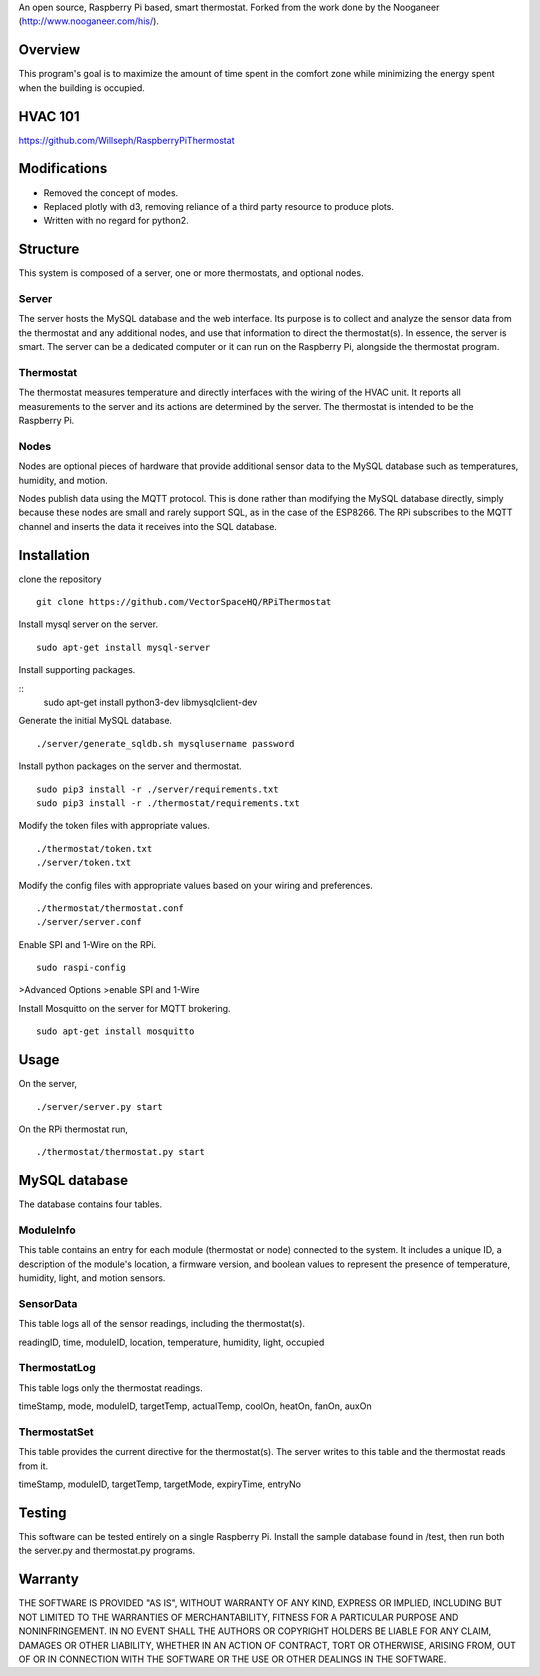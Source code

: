 An open source, Raspberry Pi based, smart thermostat. Forked from the work done by the Nooganeer (http://www.nooganeer.com/his/).

Overview
=======
This program's goal is to maximize the amount of time spent in the comfort zone while minimizing the energy spent when the building is occupied.



HVAC 101
=======
https://github.com/Willseph/RaspberryPiThermostat

Modifications
===========
- Removed the concept of modes.
- Replaced plotly with d3, removing reliance of a third party resource to produce plots.
- Written with no regard for python2.

Structure
========
This system is composed of a server, one or more thermostats, and optional nodes.

Server
-------
The server hosts the MySQL database and the web interface. Its purpose is to collect and analyze the sensor data from the thermostat and any additional nodes, and use that information to direct the thermostat(s). In essence, the server is smart. The server can be a dedicated computer or it can run on the Raspberry Pi, alongside the thermostat program.

Thermostat
-------------
The thermostat measures temperature and directly interfaces with the wiring of the HVAC unit. It reports all measurements to the server and its actions are determined by the server. The thermostat is intended to be the Raspberry Pi.

Nodes
------
Nodes are optional pieces of hardware that provide additional sensor data to the MySQL database such as temperatures, humidity, and motion.

Nodes publish data using the MQTT protocol. This is done rather than modifying the MySQL database directly, simply because these nodes are small and rarely support SQL, as in the case of the ESP8266. The RPi subscribes to the MQTT channel and inserts the data it receives into the SQL database.


Installation
===========
clone the repository
::
   git clone https://github.com/VectorSpaceHQ/RPiThermostat

Install mysql server on the server.
::
   sudo apt-get install mysql-server

Install supporting packages.

::
   sudo apt-get install python3-dev libmysqlclient-dev

Generate the initial MySQL database.
::

   ./server/generate_sqldb.sh mysqlusername password

Install python packages on the server and thermostat.
::
   sudo pip3 install -r ./server/requirements.txt
   sudo pip3 install -r ./thermostat/requirements.txt

Modify the token files with appropriate values.
::
   ./thermostat/token.txt
   ./server/token.txt

Modify the config files with appropriate values based on your wiring and preferences.
::
   ./thermostat/thermostat.conf
   ./server/server.conf

Enable SPI and 1-Wire on the RPi.
::
   sudo raspi-config
>Advanced Options
>enable SPI and 1-Wire

Install Mosquitto on the server for MQTT brokering.
::
   sudo apt-get install mosquitto


Usage
=====
On the server,
::
   ./server/server.py start

On the RPi thermostat run,
::
   ./thermostat/thermostat.py start


MySQL database
=============
The database contains four tables.

ModuleInfo
-----------
This table contains an entry for each module (thermostat or node) connected to the system. It includes a unique ID, a description of the module's location, a firmware version, and boolean values to represent the presence of temperature, humidity, light, and motion sensors.

SensorData
-------------
This table logs all of the sensor readings, including the thermostat(s).

readingID, time, moduleID, location, temperature, humidity, light, occupied

ThermostatLog
-----------------
This table logs only the thermostat readings.

timeStamp, mode, moduleID, targetTemp, actualTemp, coolOn, heatOn, fanOn, auxOn


ThermostatSet
----------------
This table provides the current directive for the thermostat(s). The server writes to this table and the thermostat reads from it.

timeStamp, moduleID, targetTemp, targetMode, expiryTime, entryNo

Testing
======
This software can be tested entirely on a single Raspberry Pi. Install the sample database found in /test, then run both the server.py and thermostat.py programs.


Warranty
=======
THE SOFTWARE IS PROVIDED "AS IS", WITHOUT WARRANTY OF ANY KIND, EXPRESS OR IMPLIED, INCLUDING BUT NOT LIMITED TO THE WARRANTIES OF MERCHANTABILITY, FITNESS FOR A PARTICULAR PURPOSE AND NONINFRINGEMENT. IN NO EVENT SHALL THE AUTHORS OR COPYRIGHT HOLDERS BE LIABLE FOR ANY CLAIM, DAMAGES OR OTHER LIABILITY, WHETHER IN AN ACTION OF CONTRACT, TORT OR OTHERWISE, ARISING FROM, OUT OF OR IN CONNECTION WITH THE SOFTWARE OR THE USE OR OTHER DEALINGS IN THE SOFTWARE.
